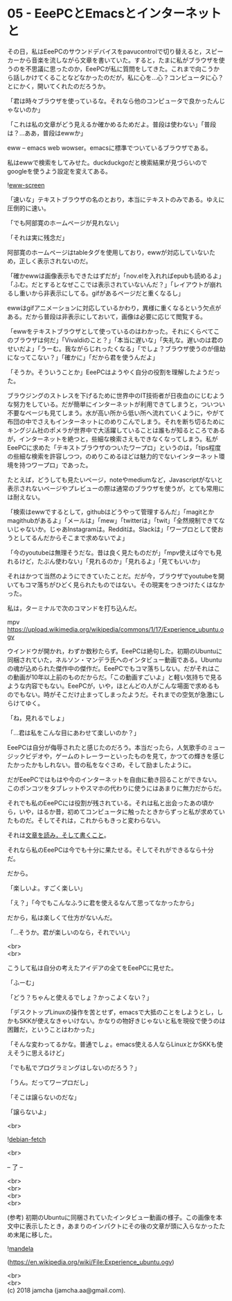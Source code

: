 #+OPTIONS: toc:nil
#+OPTIONS: \n:t

* 05 - EeePCとEmacsとインターネットと

  その日，私はEeePCのサウンドデバイスをpavucontrolで切り替えると，スピーカーから音楽を流しながら文章を書いていた。すると，たまに私がブラウザを使うのを不思議に思ったのか，EeePCが私に質問をしてきた。これまで向こうから話しかけてくることなどなかったのだが，私に心を…心？コンピュータに心？とにかく，開いてくれたのだろうか。

  「君は時々ブラウザを使っているな。それなら他のコンピュータで良かったんじゃないのか」

  「これは私の文章がどう見えるか確かめるためだよ。普段は使わない」「普段は？…ああ，普段はewwか」

  eww -- emacs web wowser。emacsに標準でついているブラウザである。

  私はewwで検索をしてみせた。duckduckgoだと検索結果が見づらいのでgoogleを使うよう設定を変えてある。

  ![[./gitbook/images/03.png][eww-screen]]

  「速いな」テキストブラウザの名のとおり，本当にテキストのみである。ゆえに圧倒的に速い。

  「でも阿部寛のホームページが見れない」

  「それは実に残念だ」

  阿部寛のホームページはtableタグを使用しており，ewwが対応していないため，正しく表示されないのだ。

  「確かewwは画像表示もできたはずだが」「nov.elを入れればepubも読めるよ」「ふむ。だとするとなぜここでは表示されていないんだ？」「レイアウトが崩れるし重いから非表示にしてる。gifがあるページだと重くなるし」

  ewwはgifアニメーションに対応しているかわり，異様に重くなるという欠点がある。だから普段は非表示にしておいて，画像は必要に応じて閲覧する。

  「ewwをテキストブラウザとして使っているのはわかった。それにくらべてこのブラウザは何だ」「Vivaldiのこと？」「本当に遅いな」「失礼な。遅いのは君のせいだよ」「うーむ。我ながらじれったくなる」「でしょ？ブラウザ使うのが億劫になってこない？」「確かに」「だから君を使うんだよ」

  「そうか。そういうことか」EeePCはようやく自分の役割を理解したようだった。

  ブラウジングのストレスを下げるために世界中のIT技術者が日夜血のにじむような努力をしている。だが簡単にインターネットが利用できてしまうと，ついつい不要なページも見てしまう。水が高い所から低い所へ流れていくように，やがて布団の中でさえもインターネットにのめりこんでしまう。それを断ち切るためにキングジム社のポメラが世界中で大活躍していることは誰もが知るところであるが，インターネットを絶つと，些細な検索さえもできなくなってしまう。私がEeePCに求めた「テキストブラウザのついたワープロ」というのは，「tips程度の些細な検索を許容しつつ，のめりこめるほどは魅力的でないインターネット環境を持つワープロ」であった。

  たとえば，どうしても見たいページ，noteやmediumなど，Javascriptがないと表示されないページやプレビューの際は通常のブラウザを使うが，とても常用には耐えない。

  「検索はewwでするとして，githubはどうやって管理するんだ」「magitとかmagithubがあるよ」「メールは」「mew」「twitterは」「twit」「全然規制できてないじゃないか。じゃあInstagramは。Redditは。Slackは」「ワープロとして使おうとしてるんだからそこまで求めないでよ」

  「今のyoutubeは無理そうだな。昔は良く見たものだが」「mpv使えば今でも見れるけど，たぶん使わない」「見れるのか」「見れるよ」「見てもいいか」

  それはかつて当然のようにできていたことだ。だが今，ブラウザでyoutubeを開いてもコマ落ちがひどく見られたものではない。その現実をつきつけたくはなかった。

  私は，ターミナルで次のコマンドを打ち込んだ。

  mpv https://upload.wikimedia.org/wikipedia/commons/1/17/Experience_ubuntu.ogv

  ウインドウが開かれ，わずか数秒たらず。EeePCは絶句した。初期のUbuntuに同梱されていた，ネルソン・マンデラ氏へのインタビュー動画である。Ubuntuの魂が込められた傑作中の傑作だ。EeePCでもコマ落ちしない。だがそれはこの動画が10年以上前のものだからだ。「この動画すごいよ」と軽い気持ちで見るような内容でもない。EeePCが，いや，ほとんどの人がこんな場面で求めるものでもない。時がそこだけ止まってしまったようだ。それまでの空気が急激にしらけてゆく。

  「ね，見れるでしょ」

  「…君は私をこんな目にあわせて楽しいのか？」

  EeePCは自分が侮辱されたと感じたのだろう。本当だったら，人気歌手のミュージックビデオや，ゲームのトレーラーといったものを見て，かつての輝きを感じたかったかもしれない。昔の私をなぐさめ，そして励ましたように。

  だがEeePCではもはや今のインターネットを自由に動き回ることができない。このポンコツをタブレットやスマホの代わりに使うにはあまりに無力だからだ。

  それでも私のEeePCには役割が残されている。それは私と出会ったあの頃から，いや，はるか昔，初めてコンピュータに触ったときからずっと私が求めていたものだ。そしてそれは，これからもきっと変わらない。

  それは[[https://www.youtube.com/watch?v%3DVADudzQGvU8&feature%3Dyoutu.be&t%3D24m][文章を読み，そして書くこと]]。

  それなら私のEeePCは今でも十分に果たせる。そしてそれができるなら十分だ。

  だから。

  「楽しいよ。すごく楽しい」

  「え？」「今でもこんなふうに君を使えるなんて思ってなかったから」

  だから，私は楽しくて仕方がないんだ。

  「…そうか。君が楽しいのなら，それでいい」

  <br>
  <br>

  こうして私は自分の考えたアイデアの全てをEeePCに見せた。

  「ふーむ」

  「どう？ちゃんと使えるでしょ？かっこよくない？」

  「デスクトップLinuxの操作を苦とせず，emacsで大抵のことをしようとし，しかもSKKが使えなきゃいけない。かなりの物好きじゃないと私を現役で使うのは困難だ，ということはわかった」

  「そんな変わってるかな。普通でしょ。emacs使える人ならLinuxとかSKKも使えそうに思えるけど」

  「でも私でプログラミングはしないのだろう？」

  「うん。だってワープロだし」

  「そこは譲らないのだな」

  「譲らないよ」

  <br>

  ![[./gitbook/images/04.png][debian-fetch]]

  <br>

  -- 了 --

  <br>
  <br>
  <br>
  <br>

  (参考) 初期のUbuntuに同梱されていたインタビュー動画の様子。この画像を本文中に表示したとき，あまりのインパクトにその後の文章が頭に入らなかったため末尾に移した。

  ![[./gitbook/images/mandela.png][mandela]]

  (https://en.wikipedia.org/wiki/File:Experience_ubuntu.ogv)

  <br>
  <br>
  (c) 2018 jamcha (jamcha.aa@gmail.com).

  [[http://creativecommons.org/licenses/by-sa/4.0/deed][file:http://i.creativecommons.org/l/by-sa/4.0/88x31.png]]

